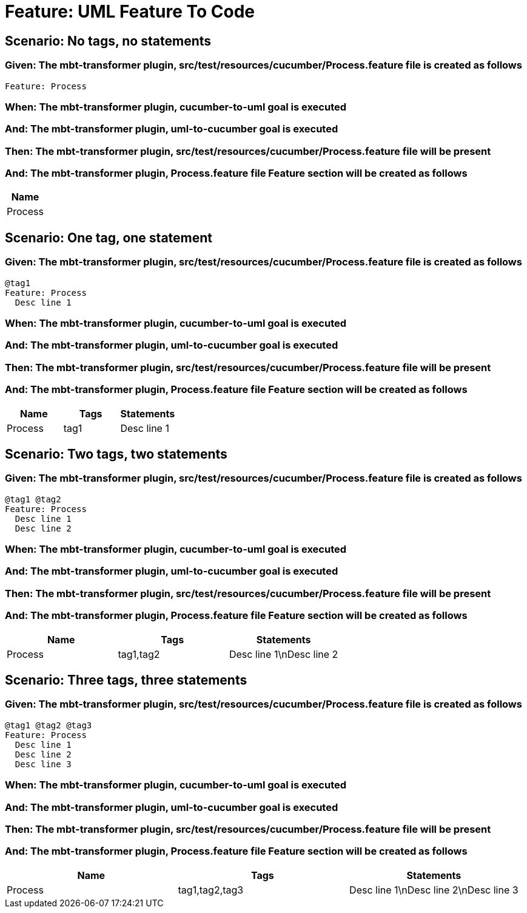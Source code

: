 = Feature: UML Feature To Code

== Scenario: No tags, no statements

=== Given: The mbt-transformer plugin, src/test/resources/cucumber/Process.feature file is created as follows

----
Feature: Process
----

=== When: The mbt-transformer plugin, cucumber-to-uml goal is executed

=== And: The mbt-transformer plugin, uml-to-cucumber goal is executed

=== Then: The mbt-transformer plugin, src/test/resources/cucumber/Process.feature file will be present

=== And: The mbt-transformer plugin, Process.feature file Feature section will be created as follows

[options="header"]
|===
| Name
| Process
|===

== Scenario: One tag, one statement

=== Given: The mbt-transformer plugin, src/test/resources/cucumber/Process.feature file is created as follows

----
@tag1
Feature: Process
  Desc line 1
----

=== When: The mbt-transformer plugin, cucumber-to-uml goal is executed

=== And: The mbt-transformer plugin, uml-to-cucumber goal is executed

=== Then: The mbt-transformer plugin, src/test/resources/cucumber/Process.feature file will be present

=== And: The mbt-transformer plugin, Process.feature file Feature section will be created as follows

[options="header"]
|===
| Name| Tags| Statements
| Process| tag1| Desc line 1
|===

== Scenario: Two tags, two statements

=== Given: The mbt-transformer plugin, src/test/resources/cucumber/Process.feature file is created as follows

----
@tag1 @tag2
Feature: Process
  Desc line 1
  Desc line 2
----

=== When: The mbt-transformer plugin, cucumber-to-uml goal is executed

=== And: The mbt-transformer plugin, uml-to-cucumber goal is executed

=== Then: The mbt-transformer plugin, src/test/resources/cucumber/Process.feature file will be present

=== And: The mbt-transformer plugin, Process.feature file Feature section will be created as follows

[options="header"]
|===
| Name| Tags| Statements
| Process| tag1,tag2| Desc line 1\nDesc line 2
|===

== Scenario: Three tags, three statements

=== Given: The mbt-transformer plugin, src/test/resources/cucumber/Process.feature file is created as follows

----
@tag1 @tag2 @tag3
Feature: Process
  Desc line 1
  Desc line 2
  Desc line 3
----

=== When: The mbt-transformer plugin, cucumber-to-uml goal is executed

=== And: The mbt-transformer plugin, uml-to-cucumber goal is executed

=== Then: The mbt-transformer plugin, src/test/resources/cucumber/Process.feature file will be present

=== And: The mbt-transformer plugin, Process.feature file Feature section will be created as follows

[options="header"]
|===
| Name| Tags| Statements
| Process| tag1,tag2,tag3| Desc line 1\nDesc line 2\nDesc line 3
|===
